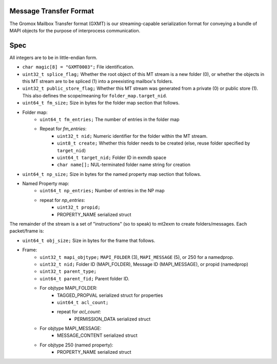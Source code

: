 Message Transfer Format
=======================

The Gromox Mailbox Transfer format (GXMT) is our streaming-capable
serialization format for conveying a bundle of MAPI objects for the purpose of
interprocess communication.


Spec
====

All integers are to be in little-endian form.

* ``char magic[8] = "GXMT0003";``
  File identification.
* ``uint32_t splice_flag;``
  Whether the root object of this MT stream is a new folder (0),
  or whether the objects in this MT stream are to be spliced (1) into
  a preexisting mailbox's folders.
* ``uint32_t public_store_flag;``
  Whether this MT stream was generated from a private (0) or public store (1).
  This also defines the scope/meaning for ``folder_map.target_nid``.
* ``uint64_t fm_size;``
  Size in bytes for the folder map section that follows.
* Folder map:
	* ``uint64_t fm_entries;``
	  The number of entries in the folder map
	* Repeat for *fm_entries*:
		* ``uint32_t nid;``
		  Numeric identifier for the folder within the MT stream.
		* ``uint8_t create;``
		  Whether this folder needs to be created
		  (else, reuse folder specified by ``target_nid``)
		* ``uint64_t target_nid;``
		  Folder ID in exmdb space
		* ``char name[];``
		  NUL-terminated folder name string for creation
* ``uint64_t np_size;``
  Size in bytes for the named property map section that follows.
* Named Property map:
	* ``uint64_t np_entries;``
	  Number of entries in the NP map
	* repeat for *np_entries*:
		* ``uint32_t propid;``
		* PROPERTY_NAME serialized struct

The remainder of the stream is a set of "instructions" (so to speak) to mt2exm
to create folders/messages. Each packet/frame is:

* ``uint64_t obj_size;``
  Size in bytes for the frame that follows.
* Frame:
	* ``uint32_t mapi_objtype;``
	  ``MAPI_FOLDER`` (3), ``MAPI_MESSAGE`` (5), or 250 for a namedprop.
	* ``uint32_t nid;``
	  Folder ID (MAPI_FOLDER), Message ID (MAPI_MESSAGE), or propid
	  (namedprop)
	* ``uint32_t parent_type;``
	* ``uint64_t parent_fid;``
	  Parent folder ID.
	* For objtype MAPI_FOLDER:
		* TAGGED_PROPVAL serialized struct for properties
		* ``uint64_t acl_count;``
		* repeat for *acl_count*:
			* PERMISSION_DATA serialized struct
	* For objtype MAPI_MESSAGE:
		* MESSAGE_CONTENT serialized struct
	* For objtype 250 (named property):
		* PROPERTY_NAME serialized struct
